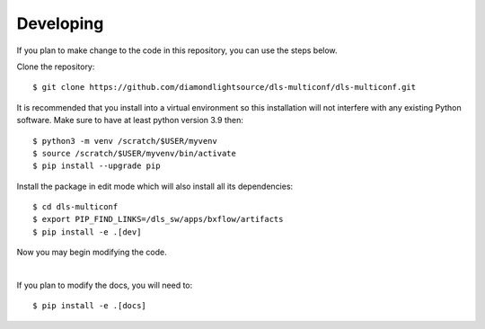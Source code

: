 .. # ********** Please don't edit this file!
.. # ********** It has been generated automatically by dae_devops version 0.5.2.
.. # ********** For repository_name dls-multiconf

Developing
=======================================================================

If you plan to make change to the code in this repository, you can use the steps below.

Clone the repository::

    $ git clone https://github.com/diamondlightsource/dls-multiconf/dls-multiconf.git

It is recommended that you install into a virtual environment so this
installation will not interfere with any existing Python software.
Make sure to have at least python version 3.9 then::

    $ python3 -m venv /scratch/$USER/myvenv
    $ source /scratch/$USER/myvenv/bin/activate
    $ pip install --upgrade pip

Install the package in edit mode which will also install all its dependencies::

    $ cd dls-multiconf
    $ export PIP_FIND_LINKS=/dls_sw/apps/bxflow/artifacts
    $ pip install -e .[dev]

Now you may begin modifying the code.

|

If you plan to modify the docs, you will need to::

    $ pip install -e .[docs]

    


.. # dae_devops_fingerprint 5531bdf85a6fcdd66b8769b273d51cd0
